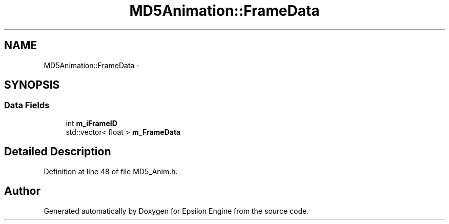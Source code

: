 .TH "MD5Animation::FrameData" 3 "Wed Mar 6 2019" "Version 1.0" "Epsilon Engine" \" -*- nroff -*-
.ad l
.nh
.SH NAME
MD5Animation::FrameData \- 
.SH SYNOPSIS
.br
.PP
.SS "Data Fields"

.in +1c
.ti -1c
.RI "int \fBm_iFrameID\fP"
.br
.ti -1c
.RI "std::vector< float > \fBm_FrameData\fP"
.br
.in -1c
.SH "Detailed Description"
.PP 
Definition at line 48 of file MD5_Anim\&.h\&.

.SH "Author"
.PP 
Generated automatically by Doxygen for Epsilon Engine from the source code\&.
